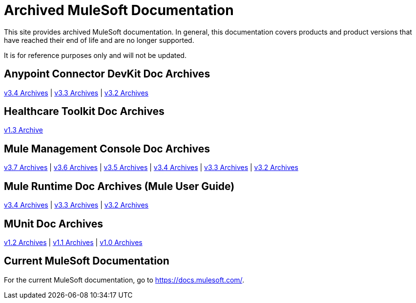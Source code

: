 = Archived MuleSoft Documentation

This site provides archived MuleSoft documentation. In general, this documentation covers products and product versions that have reached their end of life and are no longer supported.

It is for reference purposes only and will not be updated.

== Anypoint Connector DevKit Doc Archives
link:anypoint-connector-devkit/v/3.4[v3.4 Archives] |
link:anypoint-connector-devkit/v/3.3[v3.3 Archives] |
link:anypoint-connector-devkit/v/3.2[v3.2 Archives]

== Healthcare Toolkit Doc Archives
link:healthcare-toolkit/v/1.3[v1.3 Archive]

== Mule Management Console Doc Archives
link:mule-management-console/v/3.7[v3.7 Archives] |
link:mule-management-console/v/3.6[v3.6 Archives] |
link:mule-management-console/v/3.5[v3.5 Archives] |
link:mule-management-console/v/3.4[v3.4 Archives] |
link:mule-management-console/v/3.3[v3.3 Archives] |
link:mule-management-console/v/3.2[v3.2 Archives]

== Mule Runtime Doc Archives (Mule User Guide)
link:mule-user-guide/v/3.4/[v3.4 Archives] |
link:mule-user-guide/v/3.3/[v3.3 Archives] |
link:mule-user-guide/v/3.2/[v3.2 Archives]

== MUnit Doc Archives
link:munit/v/1.2[v1.2 Archives] |
link:munit/v/1.1[v1.1 Archives] |
link:munit/v/1.0[v1.0 Archives]

== Current MuleSoft Documentation
For the current MuleSoft documentation, go to https://docs.mulesoft.com/.
